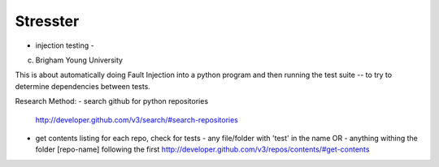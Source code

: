 
Stresster
---------

- injection testing -

(c) Brigham Young University

This is about automatically doing Fault Injection into a python program and
then running the test suite -- to try to determine dependencies between tests.

Research Method:
- search github for python repositories
  http://developer.github.com/v3/search/#search-repositories
- get contents listing for each repo, check for tests
  - any file/folder with 'test' in the name OR
  - anything withing the folder [repo-name] following the first
  http://developer.github.com/v3/repos/contents/#get-contents


